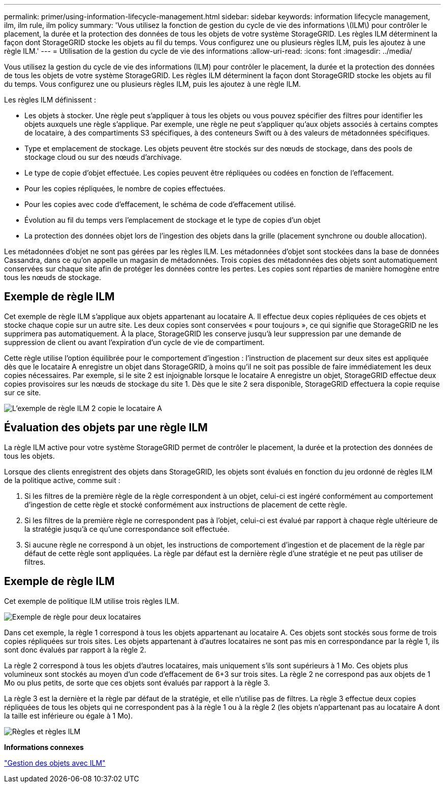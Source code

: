 ---
permalink: primer/using-information-lifecycle-management.html 
sidebar: sidebar 
keywords: information lifecycle management, ilm, ilm rule, ilm policy 
summary: 'Vous utilisez la fonction de gestion du cycle de vie des informations \(ILM\) pour contrôler le placement, la durée et la protection des données de tous les objets de votre système StorageGRID. Les règles ILM déterminent la façon dont StorageGRID stocke les objets au fil du temps. Vous configurez une ou plusieurs règles ILM, puis les ajoutez à une règle ILM.' 
---
= Utilisation de la gestion du cycle de vie des informations
:allow-uri-read: 
:icons: font
:imagesdir: ../media/


[role="lead"]
Vous utilisez la gestion du cycle de vie des informations (ILM) pour contrôler le placement, la durée et la protection des données de tous les objets de votre système StorageGRID. Les règles ILM déterminent la façon dont StorageGRID stocke les objets au fil du temps. Vous configurez une ou plusieurs règles ILM, puis les ajoutez à une règle ILM.

Les règles ILM définissent :

* Les objets à stocker. Une règle peut s'appliquer à tous les objets ou vous pouvez spécifier des filtres pour identifier les objets auxquels une règle s'applique. Par exemple, une règle ne peut s'appliquer qu'aux objets associés à certains comptes de locataire, à des compartiments S3 spécifiques, à des conteneurs Swift ou à des valeurs de métadonnées spécifiques.
* Type et emplacement de stockage. Les objets peuvent être stockés sur des nœuds de stockage, dans des pools de stockage cloud ou sur des nœuds d'archivage.
* Le type de copie d'objet effectuée. Les copies peuvent être répliquées ou codées en fonction de l'effacement.
* Pour les copies répliquées, le nombre de copies effectuées.
* Pour les copies avec code d'effacement, le schéma de code d'effacement utilisé.
* Évolution au fil du temps vers l'emplacement de stockage et le type de copies d'un objet
* La protection des données objet lors de l'ingestion des objets dans la grille (placement synchrone ou double allocation).


Les métadonnées d'objet ne sont pas gérées par les règles ILM. Les métadonnées d'objet sont stockées dans la base de données Cassandra, dans ce qu'on appelle un magasin de métadonnées. Trois copies des métadonnées des objets sont automatiquement conservées sur chaque site afin de protéger les données contre les pertes. Les copies sont réparties de manière homogène entre tous les nœuds de stockage.



== Exemple de règle ILM

Cet exemple de règle ILM s'applique aux objets appartenant au locataire A. Il effectue deux copies répliquées de ces objets et stocke chaque copie sur un autre site. Les deux copies sont conservées « pour toujours », ce qui signifie que StorageGRID ne les supprimera pas automatiquement. À la place, StorageGRID les conserve jusqu'à leur suppression par une demande de suppression de client ou avant l'expiration d'un cycle de vie de compartiment.

Cette règle utilise l'option équilibrée pour le comportement d'ingestion : l'instruction de placement sur deux sites est appliquée dès que le locataire A enregistre un objet dans StorageGRID, à moins qu'il ne soit pas possible de faire immédiatement les deux copies nécessaires. Par exemple, si le site 2 est injoignable lorsque le locataire A enregistre un objet, StorageGRID effectue deux copies provisoires sur les nœuds de stockage du site 1. Dès que le site 2 sera disponible, StorageGRID effectuera la copie requise sur ce site.

image::../media/ilm_example_rule_2_copies_tenant_a.png[L'exemple de règle ILM 2 copie le locataire A]



== Évaluation des objets par une règle ILM

La règle ILM active pour votre système StorageGRID permet de contrôler le placement, la durée et la protection des données de tous les objets.

Lorsque des clients enregistrent des objets dans StorageGRID, les objets sont évalués en fonction du jeu ordonné de règles ILM de la politique active, comme suit :

. Si les filtres de la première règle de la règle correspondent à un objet, celui-ci est ingéré conformément au comportement d'ingestion de cette règle et stocké conformément aux instructions de placement de cette règle.
. Si les filtres de la première règle ne correspondent pas à l'objet, celui-ci est évalué par rapport à chaque règle ultérieure de la stratégie jusqu'à ce qu'une correspondance soit effectuée.
. Si aucune règle ne correspond à un objet, les instructions de comportement d'ingestion et de placement de la règle par défaut de cette règle sont appliquées. La règle par défaut est la dernière règle d'une stratégie et ne peut pas utiliser de filtres.




== Exemple de règle ILM

Cet exemple de politique ILM utilise trois règles ILM.

image::../media/policy_for_two_tenants.png[Exemple de règle pour deux locataires]

Dans cet exemple, la règle 1 correspond à tous les objets appartenant au locataire A. Ces objets sont stockés sous forme de trois copies répliquées sur trois sites. Les objets appartenant à d'autres locataires ne sont pas mis en correspondance par la règle 1, ils sont donc évalués par rapport à la règle 2.

La règle 2 correspond à tous les objets d'autres locataires, mais uniquement s'ils sont supérieurs à 1 Mo. Ces objets plus volumineux sont stockés au moyen d'un code d'effacement de 6+3 sur trois sites. La règle 2 ne correspond pas aux objets de 1 Mo ou plus petits, de sorte que ces objets sont évalués par rapport à la règle 3.

La règle 3 est la dernière et la règle par défaut de la stratégie, et elle n'utilise pas de filtres. La règle 3 effectue deux copies répliquées de tous les objets qui ne correspondent pas à la règle 1 ou à la règle 2 (les objets n'appartenant pas au locataire A dont la taille est inférieure ou égale à 1 Mo).

image::../media/ilm_policy_and_rules.png[Règles et règles ILM]

*Informations connexes*

link:../ilm/index.html["Gestion des objets avec ILM"]

